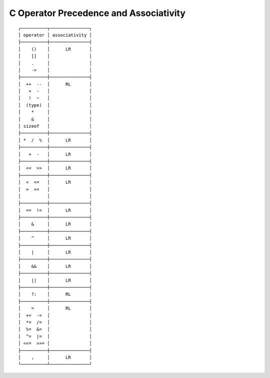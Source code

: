 C Operator Precedence and Associativity
~~~~~~~~~~~~~~~~~~~~~~~~~~~~~~~~~~~~~~~

::

   ┌──────────┬───────────────┐
   │ operator │ associativity │
   ├──────────┼───────────────┤
   │    ()    │      LR       │
   │    []    │               │
   │    .     │               │
   │    ->    │               │
   ├──────────┼───────────────┤
   │  ++  --  │      RL       │
   │   +  -   │               │
   │   !  ~   │               │
   │  (type)  │               │
   │    *     │               │
   │    &     │               │
   │ sizeof   │               │
   ├──────────┼───────────────┤
   │ *  /  %  │      LR       │
   ├──────────┼───────────────┤
   │   +  -   │      LR       │
   ├──────────┼───────────────┤
   │  <<  >>  │      LR       │
   ├──────────┼───────────────┤
   │  <  <=   │      LR       │
   │  >  >=   │               │
   │          │               │
   ├──────────┼───────────────┤
   │  ==  !=  │      LR       │
   ├──────────┼───────────────┤
   │    &     │      LR       │
   ├──────────┼───────────────┤
   │    ^     │      LR       │
   ├──────────┼───────────────┤
   │    |     │      LR       │
   ├──────────┼───────────────┤
   │    &&    │      LR       │
   ├──────────┼───────────────┤
   │    ||    │      LR       │
   ├──────────┼───────────────┤
   │    ?:    │      RL       │
   ├──────────┼───────────────┤
   │    =     │      RL       │
   │  +=  -=  │               │
   │  *=  /=  │               │
   │  %=  &=  │               │
   │  ^=  |=  │               │
   │ <<=  >>= │               │
   ├──────────┼───────────────┤
   │    ,     │      LR       │
   └──────────┴───────────────┘
